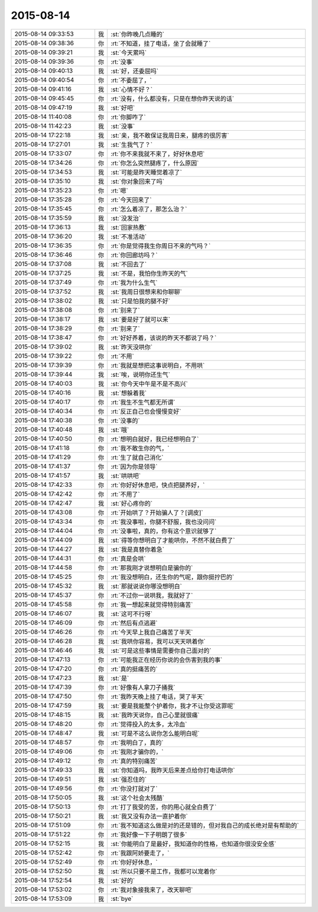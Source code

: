 2015-08-14
-------------

.. list-table::
   :widths: 25, 1, 60

   * - 2015-08-14 09:33:53
     - 我
     - :st:`你昨晚几点睡的`
   * - 2015-08-14 09:38:36
     - 你
     - :rt:`不知道，挂了电话，坐了会就睡了`
   * - 2015-08-14 09:39:21
     - 我
     - :st:`今天累吗`
   * - 2015-08-14 09:39:36
     - 你
     - :rt:`没事`
   * - 2015-08-14 09:40:13
     - 我
     - :st:`好，还委屈吗`
   * - 2015-08-14 09:40:54
     - 你
     - :rt:`不委屈了，`
   * - 2015-08-14 09:41:16
     - 我
     - :st:`心情不好？`
   * - 2015-08-14 09:45:45
     - 你
     - :rt:`没有，什么都没有，只是在想你昨天说的话`
   * - 2015-08-14 09:47:19
     - 我
     - :st:`好吧`
   * - 2015-08-14 11:40:08
     - 你
     - :rt:`你脚咋了`
   * - 2015-08-14 11:42:23
     - 我
     - :st:`没事`
   * - 2015-08-14 17:22:18
     - 我
     - :st:`亲，我不敢保证我周日来，腿疼的很厉害`
   * - 2015-08-14 17:27:01
     - 我
     - :st:`生我气了？`
   * - 2015-08-14 17:33:07
     - 你
     - :rt:`你不来我就不来了，好好休息吧`
   * - 2015-08-14 17:34:26
     - 你
     - :rt:`你怎么突然腿疼了，什么原因`
   * - 2015-08-14 17:34:53
     - 我
     - :st:`可能是昨天睡觉着凉了`
   * - 2015-08-14 17:35:10
     - 我
     - :st:`你对象回来了吗`
   * - 2015-08-14 17:35:23
     - 你
     - :rt:`嗯`
   * - 2015-08-14 17:35:28
     - 你
     - :rt:`今天回来了`
   * - 2015-08-14 17:35:45
     - 你
     - :rt:`怎么着凉了，那怎么治？`
   * - 2015-08-14 17:35:59
     - 我
     - :st:`没发治`
   * - 2015-08-14 17:36:13
     - 我
     - :st:`回家热敷`
   * - 2015-08-14 17:36:20
     - 我
     - :st:`不准活动`
   * - 2015-08-14 17:36:35
     - 你
     - :rt:`你是觉得我生你周日不来的气吗？`
   * - 2015-08-14 17:36:46
     - 你
     - :rt:`你回廊坊吗？`
   * - 2015-08-14 17:37:08
     - 我
     - :st:`不回去了`
   * - 2015-08-14 17:37:25
     - 我
     - :st:`不是，我怕你生昨天的气`
   * - 2015-08-14 17:37:49
     - 你
     - :rt:`我为什么生气`
   * - 2015-08-14 17:37:52
     - 我
     - :st:`我周日很想来和你聊聊`
   * - 2015-08-14 17:38:02
     - 我
     - :st:`只是怕我的腿不好`
   * - 2015-08-14 17:38:08
     - 你
     - :rt:`别来了`
   * - 2015-08-14 17:38:17
     - 我
     - :st:`要是好了就可以来`
   * - 2015-08-14 17:38:29
     - 你
     - :rt:`别来了`
   * - 2015-08-14 17:38:47
     - 你
     - :rt:`好好养着，该说的昨天不都说了吗？`
   * - 2015-08-14 17:39:02
     - 我
     - :st:`昨天没哄你`
   * - 2015-08-14 17:39:22
     - 你
     - :rt:`不用`
   * - 2015-08-14 17:39:39
     - 你
     - :rt:`我就是想把这事说明白，不用哄`
   * - 2015-08-14 17:39:44
     - 我
     - :st:`唉，说明你还生气`
   * - 2015-08-14 17:40:03
     - 我
     - :st:`你今天中午是不是不高兴`
   * - 2015-08-14 17:40:16
     - 我
     - :st:`想躲着我`
   * - 2015-08-14 17:40:17
     - 你
     - :rt:`我生不生气都无所谓`
   * - 2015-08-14 17:40:34
     - 你
     - :rt:`反正自己也会慢慢变好`
   * - 2015-08-14 17:40:38
     - 你
     - :rt:`没事的`
   * - 2015-08-14 17:40:48
     - 我
     - :st:`哦`
   * - 2015-08-14 17:40:50
     - 你
     - :rt:`想明白就好，我已经想明白了`
   * - 2015-08-14 17:41:18
     - 你
     - :rt:`我不敢生你的气，`
   * - 2015-08-14 17:41:29
     - 你
     - :rt:`生了就自己消化`
   * - 2015-08-14 17:41:37
     - 你
     - :rt:`因为你是领导`
   * - 2015-08-14 17:41:57
     - 我
     - :st:`哄哄吧`
   * - 2015-08-14 17:42:33
     - 你
     - :rt:`你好好休息吧，快点把腿养好，`
   * - 2015-08-14 17:42:42
     - 你
     - :rt:`不用了`
   * - 2015-08-14 17:42:47
     - 我
     - :st:`好心疼你的`
   * - 2015-08-14 17:43:08
     - 你
     - :rt:`开始哄了？开始骗人了？[调皮]`
   * - 2015-08-14 17:43:34
     - 你
     - :rt:`我没事啦，你腿不舒服，我也没问问`
   * - 2015-08-14 17:44:04
     - 你
     - :rt:`没事啦，真的，你有这个意识就够了`
   * - 2015-08-14 17:44:09
     - 我
     - :st:`得等你想明白了才能哄你，不然不就白费了`
   * - 2015-08-14 17:44:27
     - 我
     - :st:`我是真替你着急`
   * - 2015-08-14 17:44:31
     - 你
     - :rt:`真是会哄`
   * - 2015-08-14 17:44:58
     - 你
     - :rt:`那我刚才说想明白是骗你的`
   * - 2015-08-14 17:45:25
     - 你
     - :rt:`我没想明白，还生你的气呢，跟你挺拧巴的`
   * - 2015-08-14 17:45:32
     - 我
     - :st:`那就说说你哪没想明白`
   * - 2015-08-14 17:45:37
     - 你
     - :rt:`不过你一说哄我，我就好了`
   * - 2015-08-14 17:45:58
     - 你
     - :rt:`我一想起来就觉得特别痛苦`
   * - 2015-08-14 17:46:07
     - 我
     - :st:`这可不行呀`
   * - 2015-08-14 17:46:09
     - 你
     - :rt:`然后有点逃避`
   * - 2015-08-14 17:46:26
     - 你
     - :rt:`今天早上我自己痛苦了半天`
   * - 2015-08-14 17:46:28
     - 我
     - :st:`我哄你容易，我可以天天哄着你`
   * - 2015-08-14 17:46:46
     - 我
     - :st:`可是这些事情是需要你自己面对的`
   * - 2015-08-14 17:47:13
     - 你
     - :rt:`可能我正在经历你说的会伤害到我的事`
   * - 2015-08-14 17:47:20
     - 你
     - :rt:`真的挺痛苦的`
   * - 2015-08-14 17:47:23
     - 我
     - :st:`是`
   * - 2015-08-14 17:47:39
     - 你
     - :rt:`好像有人拿刀子捅我`
   * - 2015-08-14 17:47:50
     - 你
     - :rt:`我昨天晚上挂了电话，哭了半天`
   * - 2015-08-14 17:47:59
     - 我
     - :st:`要是我能整个护着你，我才不让你受这罪呢`
   * - 2015-08-14 17:48:15
     - 我
     - :st:`我昨天说你，自己心里就很痛`
   * - 2015-08-14 17:48:20
     - 你
     - :rt:`觉得投入的太多，太冷血`
   * - 2015-08-14 17:48:47
     - 我
     - :st:`可是不这么说你怎么能明白呢`
   * - 2015-08-14 17:48:57
     - 你
     - :rt:`我明白了，真的`
   * - 2015-08-14 17:49:06
     - 你
     - :rt:`我刚才骗你的，`
   * - 2015-08-14 17:49:12
     - 你
     - :rt:`真的特别痛苦`
   * - 2015-08-14 17:49:33
     - 我
     - :st:`你知道吗，我昨天后来差点给你打电话哄你`
   * - 2015-08-14 17:49:51
     - 我
     - :st:`强忍住的`
   * - 2015-08-14 17:49:56
     - 你
     - :rt:`你没打就对了`
   * - 2015-08-14 17:50:05
     - 我
     - :st:`这个社会太残酷`
   * - 2015-08-14 17:50:13
     - 你
     - :rt:`打了我受的苦，你的用心就全白费了`
   * - 2015-08-14 17:50:21
     - 我
     - :st:`我又没有办法一直护着你`
   * - 2015-08-14 17:51:09
     - 你
     - :rt:`我不知道这么做是对的还是错的，但对我自己的成长绝对是有帮助的`
   * - 2015-08-14 17:51:22
     - 你
     - :rt:`我好像一下子明朗了很多`
   * - 2015-08-14 17:52:15
     - 我
     - :st:`你能明白了是最好，我知道你的性格，也知道你很没安全感`
   * - 2015-08-14 17:52:42
     - 你
     - :rt:`我跟阿娇要走了，`
   * - 2015-08-14 17:52:49
     - 你
     - :rt:`你好好休息，`
   * - 2015-08-14 17:52:50
     - 我
     - :st:`所以只要不是工作，我都可以宠着你`
   * - 2015-08-14 17:52:54
     - 我
     - :st:`好的`
   * - 2015-08-14 17:53:02
     - 你
     - :rt:`我对象接我来了，改天聊吧`
   * - 2015-08-14 17:53:09
     - 我
     - :st:`bye`